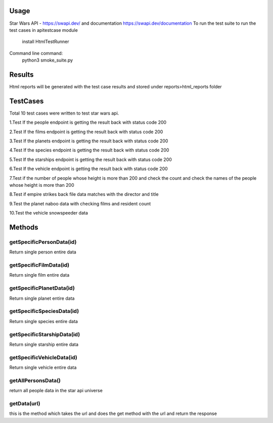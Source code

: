 Usage
========
Star Wars API - https://swapi.dev/ and documentation https://swapi.dev/documentation
To run the test suite to run the test cases in apitestcase module
    install HtmlTestRunner


Command line command:
    python3 smoke_suite.py 

Results
=======
Html reports will be generated with the test case results and stored under reports>html_reports folder

TestCases
=========
Total 10 test cases were written to test star wars api.

1.Test If the people endpoint is getting the result back with status code 200

2.Test If the films endpoint is getting the result back with status code 200

3.Test If the planets endpoint is getting the result back with status code 200

4.Test If the species endpoint is getting the result back with status code 200

5.Test If the starships endpoint is getting the result back with status code 200

6.Test If the vehicle endpoint is getting the result back with status code 200

7.Test if the number of people whose height is more than 200 and check the count and check the names of the people whose height is more than 200

8.Test if empire strikes back file data matches with the director and title

9.Test the  planet naboo data with checking films and resident count

10.Test the vehicle snowspeeder data

Methods
=======

getSpecificPersonData(id)
--------------------------
Return single person entire data

getSpecificFilmData(id)
-----------------------
Return single film entire data

getSpecificPlanetData(id)
-------------------------
Return single planet entire data

getSpecificSpeciesData(id)
--------------------------
Return single species entire data

getSpecificStarshipData(id)
----------------------------
Return single starship entire data

getSpecificVehicleData(id)
--------------------------
Return single vehicle entire data

getAllPersonsData()
--------------------
return all people data in the star api universe

getData(url)
-------------
this is the method which takes the url and does the get method with the url and return the response
